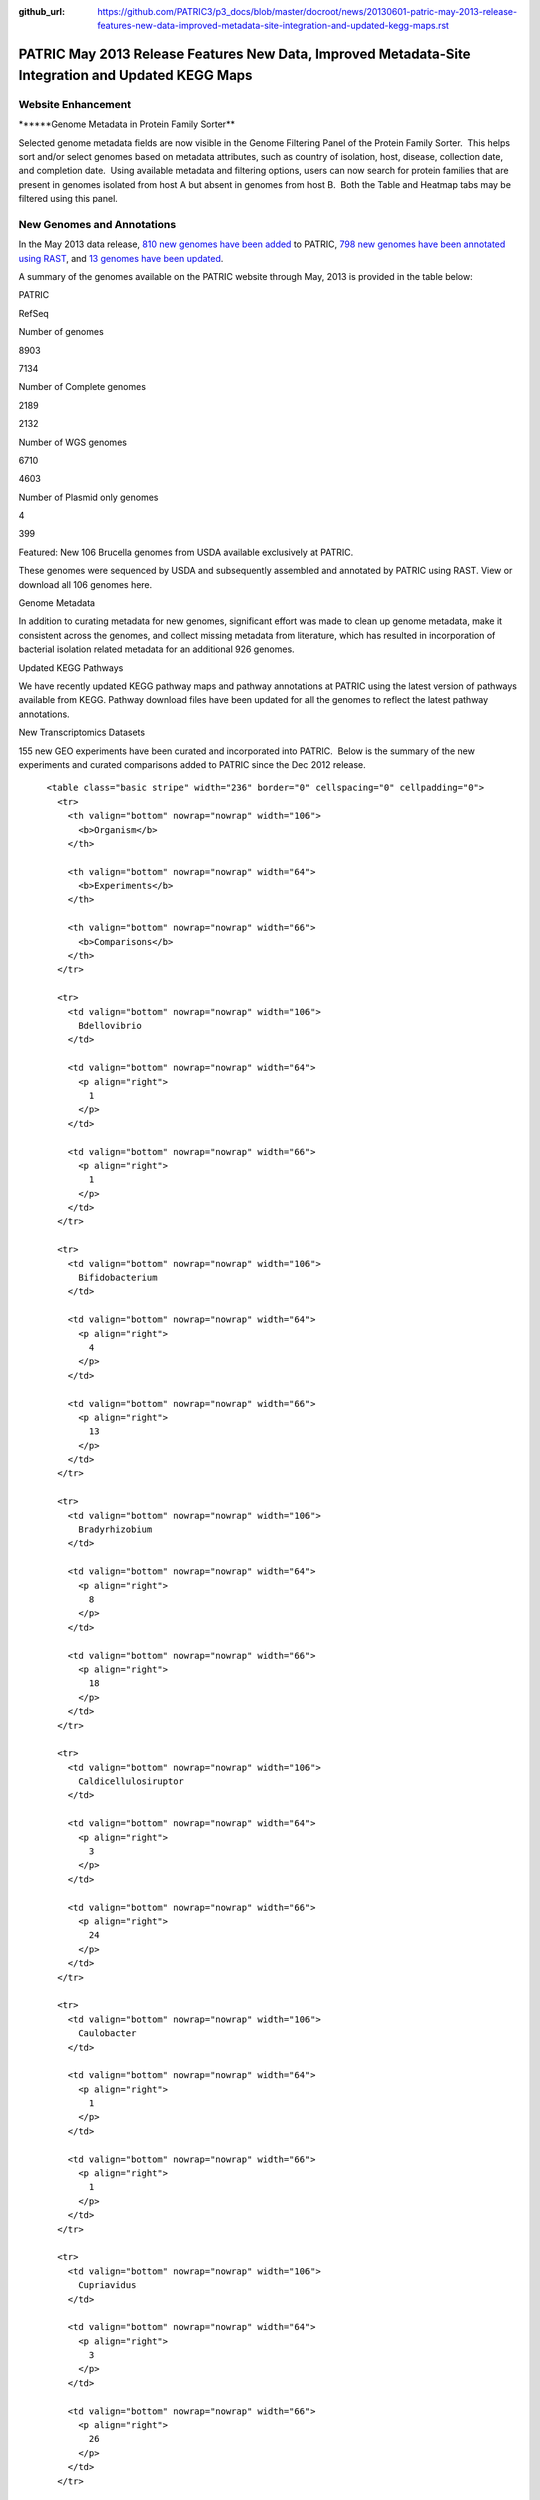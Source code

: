 :github_url: https://github.com/PATRIC3/p3_docs/blob/master/docroot/news/20130601-patric-may-2013-release-features-new-data-improved-metadata-site-integration-and-updated-kegg-maps.rst

===================================================================================================
PATRIC May 2013 Release Features New Data, Improved Metadata-Site Integration and Updated KEGG Maps
===================================================================================================

.. feed-entry::
   :date: 2013-06-01

**Website Enhancement**
=======================

\******Genome Metadata in Protein Family Sorter*\*

Selected genome metadata fields are now visible in the Genome Filtering
Panel of the Protein Family Sorter.  This helps sort and/or select
genomes based on metadata attributes, such as country of isolation,
host, disease, collection date, and completion date.  Using available
metadata and filtering options, users can now search for protein
families that are present in genomes isolated from host A but absent in
genomes from host B.  Both the Table and Heatmap tabs may be filtered
using this panel.

**New Genomes and Annotations**
===============================

In the May 2013 data release, `810 new genomes have been
added <http://brcdownloads.patricbrc.org/patric2/RELEASE_NOTES/May2013/genomes_added>`__
to PATRIC, `798 new genomes have been annotated using
RAST <http://brcdownloads.patricbrc.org/patric2/RELEASE_NOTES/May2013/new_genomes_annotated>`__,
and `13 genomes have been
updated <http://brcdownloads.patricbrc.org/patric2/RELEASE_NOTES/May2013/genomes_updated>`__.

A summary of the genomes available on the PATRIC website through May,
2013 is provided in the table below:

.. raw:: html

   <div align="center">

.. raw:: html

   <table class="basic stripe far2x" width="74%" border="1" cellspacing="0" cellpadding="0">

.. raw:: html

   <tr>

.. raw:: html

   <th width="40%">

.. raw:: html

   </td>

.. raw:: html

   <th width="30%" scope="col" class="right-align-text">

PATRIC

.. raw:: html

   </th>

.. raw:: html

   <th width="30%" scope="col" class="right-align-text">

RefSeq

.. raw:: html

   </th>

.. raw:: html

   </tr>

.. raw:: html

   </thead>

.. raw:: html

   <tr>

.. raw:: html

   <th scope="row">

Number of genomes

.. raw:: html

   </th>

.. raw:: html

   <td class="right-align-text">

8903

.. raw:: html

   </td>

.. raw:: html

   <td class="right-align-text">

7134

.. raw:: html

   </td>

.. raw:: html

   </tr>

.. raw:: html

   <tr>

.. raw:: html

   <th scope="row">

Number of Complete genomes

.. raw:: html

   </th>

.. raw:: html

   <td class="right-align-text">

2189

.. raw:: html

   </td>

.. raw:: html

   <td class="right-align-text">

2132

.. raw:: html

   </td>

.. raw:: html

   </tr>

.. raw:: html

   <tr>

.. raw:: html

   <th scope="row">

Number of WGS genomes

.. raw:: html

   </th>

.. raw:: html

   <td class="right-align-text">

6710

.. raw:: html

   </td>

.. raw:: html

   <td class="right-align-text">

4603

.. raw:: html

   </td>

.. raw:: html

   </tr>

.. raw:: html

   <tr>

.. raw:: html

   <th scope="row">

Number of Plasmid only genomes

.. raw:: html

   </th>

.. raw:: html

   <td class="right-align-text">

4

.. raw:: html

   </td>

.. raw:: html

   <td class="right-align-text">

399

.. raw:: html

   </td>

.. raw:: html

   </tr>

.. raw:: html

   </table>

.. raw:: html

   </div>

.. raw:: html

   <p>

Featured: New 106 Brucella genomes from USDA available exclusively at
PATRIC.

.. raw:: html

   </p>

.. raw:: html

   <p>

These genomes were sequenced by USDA and subsequently assembled and
annotated by PATRIC using RAST. View or download all 106 genomes here.

.. raw:: html

   </p>

.. raw:: html

   <p>

Genome Metadata

.. raw:: html

   </p>

.. raw:: html

   <p>

In addition to curating metadata for new genomes, significant effort was
made to clean up genome metadata, make it consistent across the genomes,
and collect missing metadata from literature, which has resulted in
incorporation of bacterial isolation related metadata for an additional
926 genomes.

.. raw:: html

   </p>

.. raw:: html

   <p>

Updated KEGG Pathways

.. raw:: html

   </p>

.. raw:: html

   <p>

We have recently updated KEGG pathway maps and pathway annotations at
PATRIC using the latest version of pathways available from KEGG. 
Pathway download files have been updated for all the genomes to reflect
the latest pathway annotations.

.. raw:: html

   </p>

.. raw:: html

   <p>

New Transcriptomics Datasets

.. raw:: html

   </p>

.. raw:: html

   <p>

155 new GEO experiments have been curated and incorporated into PATRIC.
 Below is the summary of the new experiments and curated comparisons
added to PATRIC since the Dec 2012 release.

.. raw:: html

   </p>

.. raw:: html

   <div align="center">

::

          <table class="basic stripe" width="236" border="0" cellspacing="0" cellpadding="0">
            <tr>
              <th valign="bottom" nowrap="nowrap" width="106">
                <b>Organism</b>
              </th>
              
              <th valign="bottom" nowrap="nowrap" width="64">
                <b>Experiments</b>
              </th>
              
              <th valign="bottom" nowrap="nowrap" width="66">
                <b>Comparisons</b>
              </th>
            </tr>
            
            <tr>
              <td valign="bottom" nowrap="nowrap" width="106">
                Bdellovibrio
              </td>
              
              <td valign="bottom" nowrap="nowrap" width="64">
                <p align="right">
                  1
                </p>
              </td>
              
              <td valign="bottom" nowrap="nowrap" width="66">
                <p align="right">
                  1
                </p>
              </td>
            </tr>
            
            <tr>
              <td valign="bottom" nowrap="nowrap" width="106">
                Bifidobacterium
              </td>
              
              <td valign="bottom" nowrap="nowrap" width="64">
                <p align="right">
                  4
                </p>
              </td>
              
              <td valign="bottom" nowrap="nowrap" width="66">
                <p align="right">
                  13
                </p>
              </td>
            </tr>
            
            <tr>
              <td valign="bottom" nowrap="nowrap" width="106">
                Bradyrhizobium
              </td>
              
              <td valign="bottom" nowrap="nowrap" width="64">
                <p align="right">
                  8
                </p>
              </td>
              
              <td valign="bottom" nowrap="nowrap" width="66">
                <p align="right">
                  18
                </p>
              </td>
            </tr>
            
            <tr>
              <td valign="bottom" nowrap="nowrap" width="106">
                Caldicellulosiruptor
              </td>
              
              <td valign="bottom" nowrap="nowrap" width="64">
                <p align="right">
                  3
                </p>
              </td>
              
              <td valign="bottom" nowrap="nowrap" width="66">
                <p align="right">
                  24
                </p>
              </td>
            </tr>
            
            <tr>
              <td valign="bottom" nowrap="nowrap" width="106">
                Caulobacter
              </td>
              
              <td valign="bottom" nowrap="nowrap" width="64">
                <p align="right">
                  1
                </p>
              </td>
              
              <td valign="bottom" nowrap="nowrap" width="66">
                <p align="right">
                  1
                </p>
              </td>
            </tr>
            
            <tr>
              <td valign="bottom" nowrap="nowrap" width="106">
                Cupriavidus
              </td>
              
              <td valign="bottom" nowrap="nowrap" width="64">
                <p align="right">
                  3
                </p>
              </td>
              
              <td valign="bottom" nowrap="nowrap" width="66">
                <p align="right">
                  26
                </p>
              </td>
            </tr>
            
            <tr>
              <td valign="bottom" nowrap="nowrap" width="106">
                Dehalococcoides
              </td>
              
              <td valign="bottom" nowrap="nowrap" width="64">
                <p align="right">
                  1
                </p>
              </td>
              
              <td valign="bottom" nowrap="nowrap" width="66">
                <p align="right">
                  10
                </p>
              </td>
            </tr>
            
            <tr>
              <td valign="bottom" nowrap="nowrap" width="106">
                Deinococcus
              </td>
              
              <td valign="bottom" nowrap="nowrap" width="64">
                <p align="right">
                  1
                </p>
              </td>
              
              <td valign="bottom" nowrap="nowrap" width="66">
                <p align="right">
                  1
                </p>
              </td>
            </tr>
            
            <tr>
              <td valign="bottom" nowrap="nowrap" width="106">
                Desulfovibrio
              </td>
              
              <td valign="bottom" nowrap="nowrap" width="64">
                <p align="right">
                  2
                </p>
              </td>
              
              <td valign="bottom" nowrap="nowrap" width="66">
                <p align="right">
                  2
                </p>
              </td>
            </tr>
            
            <tr>
              <td valign="bottom" nowrap="nowrap" width="106">
                Enterococcus
              </td>
              
              <td valign="bottom" nowrap="nowrap" width="64">
                <p align="right">
                  4
                </p>
              </td>
              
              <td valign="bottom" nowrap="nowrap" width="66">
                <p align="right">
                  7
                </p>
              </td>
            </tr>
            
            <tr>
              <td valign="bottom" nowrap="nowrap" width="106">
                Frankia
              </td>
              
              <td valign="bottom" nowrap="nowrap" width="64">
                <p align="right">
                  1
                </p>
              </td>
              
              <td valign="bottom" nowrap="nowrap" width="66">
                <p align="right">
                  5
                </p>
              </td>
            </tr>
            
            <tr>
              <td valign="bottom" nowrap="nowrap" width="106">
                Geobacter
              </td>
              
              <td valign="bottom" nowrap="nowrap" width="64">
                <p align="right">
                  11
                </p>
              </td>
              
              <td valign="bottom" nowrap="nowrap" width="66">
                <p align="right">
                  11
                </p>
              </td>
            </tr>
            
            <tr>
              <td valign="bottom" nowrap="nowrap" width="106">
                Haemophilus
              </td>
              
              <td valign="bottom" nowrap="nowrap" width="64">
                <p align="right">
                  4
                </p>
              </td>
              
              <td valign="bottom" nowrap="nowrap" width="66">
                <p align="right">
                  4
                </p>
              </td>
            </tr>
            
            <tr>
              <td valign="bottom" nowrap="nowrap" width="106">
                Lactococcus
              </td>
              
              <td valign="bottom" nowrap="nowrap" width="64">
                <p align="right">
                  7
                </p>
              </td>
              
              <td valign="bottom" nowrap="nowrap" width="66">
                <p align="right">
                  15
                </p>
              </td>
            </tr>
            
            <tr>
              <td valign="bottom" nowrap="nowrap" width="106">
                Legionella
              </td>
              
              <td valign="bottom" nowrap="nowrap" width="64">
                <p align="right">
                  4
                </p>
              </td>
              
              <td valign="bottom" nowrap="nowrap" width="66">
                <p align="right">
                  16
                </p>
              </td>
            </tr>
            
            <tr>
              <td valign="bottom" nowrap="nowrap" width="106">
                Leptospira
              </td>
              
              <td valign="bottom" nowrap="nowrap" width="64">
                <p align="right">
                  2
                </p>
              </td>
              
              <td valign="bottom" nowrap="nowrap" width="66">
                <p align="right">
                  2
                </p>
              </td>
            </tr>
            
            <tr>
              <td valign="bottom" nowrap="nowrap" width="106">
                Magnetospirillum
              </td>
              
              <td valign="bottom" nowrap="nowrap" width="64">
                <p align="right">
                  1
                </p>
              </td>
              
              <td valign="bottom" nowrap="nowrap" width="66">
                <p align="right">
                  8
                </p>
              </td>
            </tr>
            
            <tr>
              <td valign="bottom" nowrap="nowrap" width="106">
                Methylibium
              </td>
              
              <td valign="bottom" nowrap="nowrap" width="64">
                <p align="right">
                  1
                </p>
              </td>
              
              <td valign="bottom" nowrap="nowrap" width="66">
                <p align="right">
                  1
                </p>
              </td>
            </tr>
            
            <tr>
              <td valign="bottom" nowrap="nowrap" width="106">
                Mycoplasma
              </td>
              
              <td valign="bottom" nowrap="nowrap" width="64">
                <p align="right">
                  4
                </p>
              </td>
              
              <td valign="bottom" nowrap="nowrap" width="66">
                <p align="right">
                  86
                </p>
              </td>
            </tr>
            
            <tr>
              <td valign="bottom" nowrap="nowrap" width="106">
                Myxococcus
              </td>
              
              <td valign="bottom" nowrap="nowrap" width="64">
                <p align="right">
                  3
                </p>
              </td>
              
              <td valign="bottom" nowrap="nowrap" width="66">
                <p align="right">
                  14
                </p>
              </td>
            </tr>
            
            <tr>
              <td valign="bottom" nowrap="nowrap" width="106">
                Neisseria
              </td>
              
              <td valign="bottom" nowrap="nowrap" width="64">
                <p align="right">
                  2
                </p>
              </td>
              
              <td valign="bottom" nowrap="nowrap" width="66">
                <p align="right">
                  2
                </p>
              </td>
            </tr>
            
            <tr>
              <td valign="bottom" nowrap="nowrap" width="106">
                Nitrosomonas
              </td>
              
              <td valign="bottom" nowrap="nowrap" width="64">
                <p align="right">
                  2
                </p>
              </td>
              
              <td valign="bottom" nowrap="nowrap" width="66">
                <p align="right">
                  7
                </p>
              </td>
            </tr>
            
            <tr>
              <td valign="bottom" nowrap="nowrap" width="106">
                Pectobacterium
              </td>
              
              <td valign="bottom" nowrap="nowrap" width="64">
                <p align="right">
                  1
                </p>
              </td>
              
              <td valign="bottom" nowrap="nowrap" width="66">
                <p align="right">
                  1
                </p>
              </td>
            </tr>
            
            <tr>
              <td valign="bottom" nowrap="nowrap" width="106">
                Pelobacter
              </td>
              
              <td valign="bottom" nowrap="nowrap" width="64">
                <p align="right">
                  1
                </p>
              </td>
              
              <td valign="bottom" nowrap="nowrap" width="66">
                <p align="right">
                  1
                </p>
              </td>
            </tr>
            
            <tr>
              <td valign="bottom" nowrap="nowrap" width="106">
                Photorhabdus
              </td>
              
              <td valign="bottom" nowrap="nowrap" width="64">
                <p align="right">
                  1
                </p>
              </td>
              
              <td valign="bottom" nowrap="nowrap" width="66">
                <p align="right">
                  2
                </p>
              </td>
            </tr>
            
            <tr>
              <td valign="bottom" nowrap="nowrap" width="106">
                Porphyromonas
              </td>
              
              <td valign="bottom" nowrap="nowrap" width="64">
                <p align="right">
                  1
                </p>
              </td>
              
              <td valign="bottom" nowrap="nowrap" width="66">
                <p align="right">
                  1
                </p>
              </td>
            </tr>
            
            <tr>
              <td valign="bottom" nowrap="nowrap" width="106">
                Prevotella
              </td>
              
              <td valign="bottom" nowrap="nowrap" width="64">
                <p align="right">
                  1
                </p>
              </td>
              
              <td valign="bottom" nowrap="nowrap" width="66">
                <p align="right">
                  34
                </p>
              </td>
            </tr>
            
            <tr>
              <td valign="bottom" nowrap="nowrap" width="106">
                Proteus
              </td>
              
              <td valign="bottom" nowrap="nowrap" width="64">
                <p align="right">
                  4
                </p>
              </td>
              
              <td valign="bottom" nowrap="nowrap" width="66">
                <p align="right">
                  6
                </p>
              </td>
            </tr>
            
            <tr>
              <td valign="bottom" nowrap="nowrap" width="106">
                Pseudomonas
              </td>
              
              <td valign="bottom" nowrap="nowrap" width="64">
                <p align="right">
                  40
                </p>
              </td>
              
              <td valign="bottom" nowrap="nowrap" width="66">
                <p align="right">
                  148
                </p>
              </td>
            </tr>
            
            <tr>
              <td valign="bottom" nowrap="nowrap" width="106">
                Psychrobacter
              </td>
              
              <td valign="bottom" nowrap="nowrap" width="64">
                <p align="right">
                  1
                </p>
              </td>
              
              <td valign="bottom" nowrap="nowrap" width="66">
                <p align="right">
                  12
                </p>
              </td>
            </tr>
            
            <tr>
              <td valign="bottom" nowrap="nowrap" width="106">
                Rhizobium
              </td>
              
              <td valign="bottom" nowrap="nowrap" width="64">
                <p align="right">
                  2
                </p>
              </td>
              
              <td valign="bottom" nowrap="nowrap" width="66">
                <p align="right">
                  2
                </p>
              </td>
            </tr>
            
            <tr>
              <td valign="bottom" nowrap="nowrap" width="106">
                Rhodobacter
              </td>
              
              <td valign="bottom" nowrap="nowrap" width="64">
                <p align="right">
                  10
                </p>
              </td>
              
              <td valign="bottom" nowrap="nowrap" width="66">
                <p align="right">
                  74
                </p>
              </td>
            </tr>
            
            <tr>
              <td valign="bottom" nowrap="nowrap" width="106">
                Rhodopirellula
              </td>
              
              <td valign="bottom" nowrap="nowrap" width="64">
                <p align="right">
                  3
                </p>
              </td>
              
              <td valign="bottom" nowrap="nowrap" width="66">
                <p align="right">
                  14
                </p>
              </td>
            </tr>
            
            <tr>
              <td valign="bottom" nowrap="nowrap" width="106">
                Rhodopseudomonas
              </td>
              
              <td valign="bottom" nowrap="nowrap" width="64">
                <p align="right">
                  3
                </p>
              </td>
              
              <td valign="bottom" nowrap="nowrap" width="66">
                <p align="right">
                  5
                </p>
              </td>
            </tr>
            
            <tr>
              <td valign="bottom" nowrap="nowrap" width="106">
                Salmonella
              </td>
              
              <td valign="bottom" nowrap="nowrap" width="64">
                <p align="right">
                  1
                </p>
              </td>
              
              <td valign="bottom" nowrap="nowrap" width="66">
                <p align="right">
                  2
                </p>
              </td>
            </tr>
            
            <tr>
              <td valign="bottom" nowrap="nowrap" width="106">
                Synechococcus
              </td>
              
              <td valign="bottom" nowrap="nowrap" width="64">
                <p align="right">
                  1
                </p>
              </td>
              
              <td valign="bottom" nowrap="nowrap" width="66">
                <p align="right">
                  23
                </p>
              </td>
            </tr>
            
            <tr>
              <td valign="bottom" nowrap="nowrap" width="106">
                Synechocystis
              </td>
              
              <td valign="bottom" nowrap="nowrap" width="64">
                <p align="right">
                  4
                </p>
              </td>
              
              <td valign="bottom" nowrap="nowrap" width="66">
                <p align="right">
                  43
                </p>
              </td>
            </tr>
            
            <tr>
              <td valign="bottom" nowrap="nowrap" width="106">
                Thermoanaerobacter
              </td>
              
              <td valign="bottom" nowrap="nowrap" width="64">
                <p align="right">
                  1
                </p>
              </td>
              
              <td valign="bottom" nowrap="nowrap" width="66">
                <p align="right">
                  6
                </p>
              </td>
            </tr>
            
            <tr>
              <td valign="bottom" nowrap="nowrap" width="106">
                Xanthomonas
              </td>
              
              <td valign="bottom" nowrap="nowrap" width="64">
                <p align="right">
                  1
                </p>
              </td>
              
              <td valign="bottom" nowrap="nowrap" width="66">
                <p align="right">
                  6
                </p>
              </td>
            </tr>
            
            <tr>
              <td valign="bottom" nowrap="nowrap" width="106">
                Xylella
              </td>
              
              <td valign="bottom" nowrap="nowrap" width="64">
                <p align="right">
                  7
                </p>
              </td>
              
              <td valign="bottom" nowrap="nowrap" width="66">
                <p align="right">
                  33
                </p>
              </td>
            </tr>
          </table>
        </div>
        
        <h3>
        </h3>
